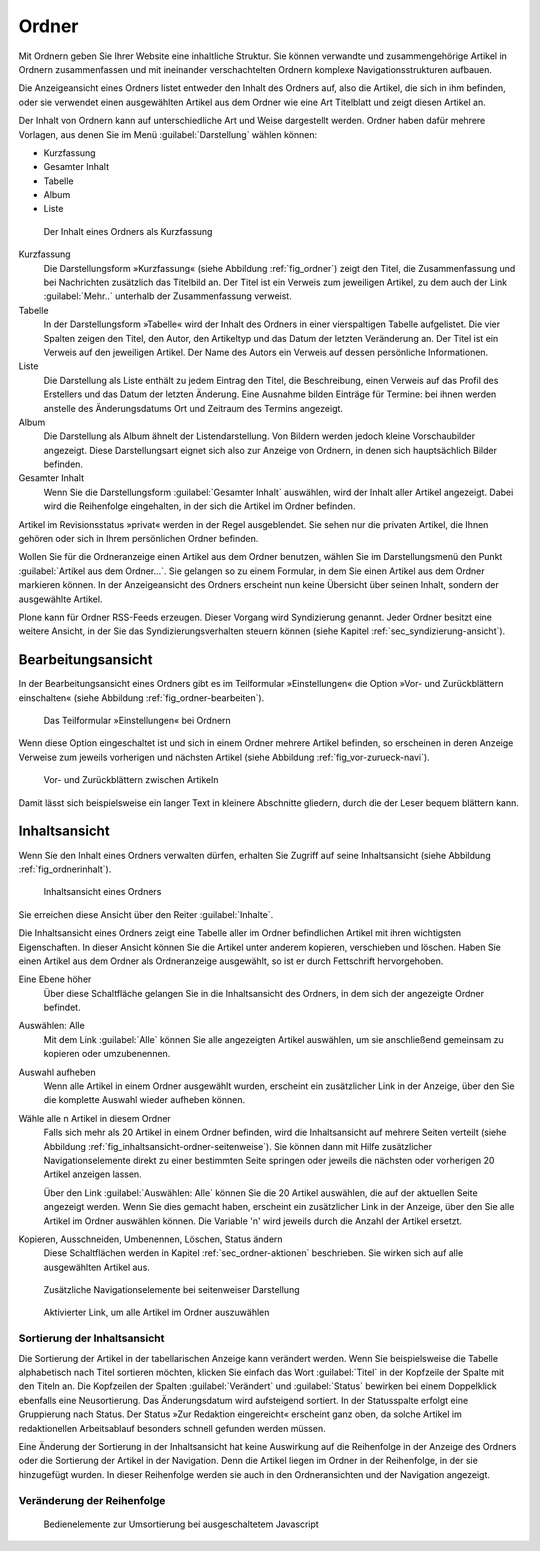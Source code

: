 .. _sec_ordner:

========
 Ordner
========

Mit Ordnern geben Sie Ihrer Website eine inhaltliche Struktur. Sie können
verwandte und zusammengehörige Artikel in Ordnern zusammenfassen und mit
ineinander verschachtelten Ordnern komplexe Navigationsstrukturen aufbauen.

.. todo:: 
   Hier später Verweis auf Admin-Tutorial einfügen.

Die Anzeigeansicht eines Ordners listet entweder den Inhalt des Ordners auf,
also die Artikel, die sich in ihm befinden, oder sie verwendet einen
ausgewählten Artikel aus dem Ordner wie eine Art Titelblatt und zeigt diesen
Artikel an. 

Der Inhalt von Ordnern kann auf unterschiedliche Art und Weise dargestellt
werden.  Ordner haben dafür mehrere Vorlagen, aus denen Sie im Menü
:guilabel:`Darstellung` wählen können:

* Kurzfassung
* Gesamter Inhalt
* Tabelle
* Album
* Liste

.. _fig_ordner:

.. figure:: ../images/folder-order.png
   :width: 100%

   Der Inhalt eines Ordners als Kurzfassung

Kurzfassung
   Die Darstellungsform »Kurzfassung« (siehe Abbildung :ref:`fig_ordner`) zeigt
   den Titel, die Zusammenfassung und bei Nachrichten zusätzlich das Titelbild
   an. Der Titel ist ein Verweis zum jeweiligen Artikel, zu dem auch der Link
   :guilabel:`Mehr..` unterhalb der Zusammenfassung verweist.  

Tabelle
   In der Darstellungsform »Tabelle« wird der Inhalt des Ordners in einer
   vierspaltigen Tabelle aufgelistet. Die vier Spalten zeigen den Titel, den
   Autor, den Artikeltyp und das Datum der letzten Veränderung an. Der Titel
   ist ein Verweis auf den jeweiligen Artikel. Der Name des Autors ein Verweis
   auf dessen persönliche Informationen.   

Liste
   Die Darstellung als Liste enthält zu jedem Eintrag den Titel, die
   Beschreibung, einen Verweis auf das Profil des Erstellers und das Datum der
   letzten Änderung. Eine Ausnahme bilden Einträge für Termine: bei ihnen
   werden anstelle des Änderungsdatums Ort und Zeitraum des Termins angezeigt.

Album
   Die Darstellung als Album ähnelt der Listendarstellung. Von Bildern werden
   jedoch kleine Vorschaubilder angezeigt. Diese Darstellungsart eignet sich
   also zur Anzeige von Ordnern, in denen sich hauptsächlich Bilder befinden. 

Gesamter Inhalt
   Wenn Sie die Darstellungsform :guilabel:`Gesamter Inhalt` auswählen, wird
   der Inhalt aller Artikel angezeigt. Dabei wird die Reihenfolge eingehalten,
   in der sich die Artikel im Ordner befinden.

Artikel im Revisionsstatus »privat« werden in der Regel ausgeblendet. Sie
sehen nur die privaten Artikel, die Ihnen gehören oder sich in Ihrem
persönlichen Ordner befinden.

Wollen Sie für die Ordneranzeige einen Artikel aus dem Ordner benutzen, wählen
Sie im Darstellungsmenü den Punkt :guilabel:`Artikel aus dem Ordner...`. Sie
gelangen so zu einem Formular, in dem Sie einen Artikel aus dem Ordner
markieren können. In der Anzeigeansicht des Ordners erscheint nun keine
Übersicht über seinen Inhalt, sondern der ausgewählte Artikel.

Plone kann für Ordner RSS-Feeds erzeugen. Dieser Vorgang wird Syndizierung
genannt. Jeder Ordner besitzt eine weitere Ansicht, in der Sie das
Syndizierungsverhalten steuern können (siehe
Kapitel :ref:`sec_syndizierung-ansicht`).

.. _sec_bearbeitungsansicht-ordner:

Bearbeitungsansicht
===================

In der Bearbeitungsansicht eines Ordners gibt es im Teilformular
»Einstellungen« die Option »Vor- und Zurückblättern einschalten«
(siehe Abbildung :ref:`fig_ordner-bearbeiten`).

.. _fig_ordner-bearbeiten:

.. figure:: ../images/ordner-bearbeiten.png
   :width: 100%

   Das Teilformular »Einstellungen« bei Ordnern

Wenn diese Option eingeschaltet ist und sich in einem Ordner mehrere Artikel
befinden, so erscheinen in deren Anzeige Verweise zum jeweils
vorherigen und nächsten Artikel (siehe Abbildung :ref:`fig_vor-zurueck-navi`).

.. _fig_vor-zurueck-navi:

.. figure:: ../images/vor-zurueck-navi.png
   :width: 100%

   Vor- und Zurückblättern zwischen Artikeln

Damit lässt sich beispielsweise ein langer Text in kleinere
Abschnitte gliedern, durch die der Leser bequem blättern kann.

.. _sec_inhaltsansicht-ordner:

Inhaltsansicht
==============

Wenn Sie den Inhalt eines Ordners verwalten dürfen, erhalten Sie Zugriff auf
seine Inhaltsansicht (siehe Abbildung :ref:`fig_ordnerinhalt`).

.. _fig_ordnerinhalt:

.. figure:: ../images/ordnerinhalt.png
   :width: 100%

   Inhaltsansicht eines Ordners

Sie erreichen diese Ansicht über den Reiter :guilabel:`Inhalte`.

Die Inhaltsansicht eines Ordners zeigt eine Tabelle aller im Ordner
befindlichen Artikel mit ihren wichtigsten Eigenschaften. In dieser Ansicht
können Sie die Artikel unter anderem kopieren, verschieben und löschen.
Haben Sie einen Artikel aus dem Ordner als Ordneranzeige ausgewählt, so ist er
durch Fettschrift hervorgehoben.

Eine Ebene höher
    Über diese Schaltfläche gelangen Sie in die Inhaltsansicht des
    Ordners, in dem sich der angezeigte Ordner befindet.

Auswählen: Alle
    Mit dem Link :guilabel:`Alle` können Sie alle angezeigten Artikel
    auswählen, um sie anschließend gemeinsam zu kopieren oder
    umzubenennen. 

Auswahl aufheben
    Wenn alle Artikel in einem Ordner ausgewählt wurden, erscheint ein
    zusätzlicher Link in der Anzeige, über den Sie die komplette
    Auswahl wieder aufheben können.

Wähle alle n Artikel in diesem Ordner 
    Falls sich mehr als 20 Artikel in einem Ordner befinden, wird die
    Inhaltsansicht auf mehrere Seiten verteilt (siehe Abbildung
    :ref:`fig_inhaltsansicht-ordner-seitenweise`). Sie können dann mit
    Hilfe zusätzlicher Navigationselemente direkt zu einer bestimmten
    Seite springen oder jeweils die nächsten oder vorherigen 20
    Artikel anzeigen lassen. 

    Über den Link :guilabel:`Auswählen: Alle` können Sie die 20
    Artikel auswählen, die auf der aktuellen Seite angezeigt
    werden. Wenn Sie dies gemacht haben, erscheint ein zusätzlicher
    Link in der Anzeige, über den Sie alle Artikel im Ordner auswählen
    können. Die Variable 'n' wird jeweils durch die Anzahl der Artikel
    ersetzt.

Kopieren, Ausschneiden, Umbenennen, Löschen, Status ändern
    Diese Schaltflächen werden in Kapitel :ref:`sec_ordner-aktionen`
    beschrieben. Sie wirken sich auf alle ausgewählten Artikel aus. 

.. _fig_inhaltsansicht-ordner-seitenweise:

.. figure::
   ../images/inhaltsansicht-ordner-seitenweise.*
   :width: 80%
   :alt: Zusätzliche Navigationselemente, wenn die Inhaltsansicht auf
   	 mehrere Seiten verteilt wird.

   Zusätzliche Navigationselemente bei seitenweiser Darstellung


.. _fig_inhaltsansicht-waehle-alle-n-artikel:

.. figure::
   ../images/inhaltsansicht-waehle-alle-n-artikel.*
   :width: 80%
   :alt: Aktivierter Link, um alle Artikel im Ordner auszuwählen

   Aktivierter Link, um alle Artikel im Ordner auszuwählen

Sortierung der Inhaltsansicht
-----------------------------

Die Sortierung der Artikel in der tabellarischen Anzeige kann
verändert werden. Wenn Sie beispielsweise die Tabelle alphabetisch
nach Titel sortieren möchten, klicken Sie einfach das Wort
:guilabel:`Titel` in der Kopfzeile der Spalte mit den Titeln an. Die
Kopfzeilen der Spalten :guilabel:`Verändert` und :guilabel:`Status`
bewirken bei einem Doppelklick ebenfalls eine Neusortierung. Das
Änderungsdatum wird aufsteigend sortiert. In der Statusspalte erfolgt
eine Gruppierung nach Status. Der Status »Zur Redaktion eingereicht«
erscheint ganz oben, da solche Artikel im redaktionellen Arbeitsablauf
besonders schnell gefunden werden müssen.

Eine Änderung der Sortierung in der Inhaltsansicht hat keine
Auswirkung auf die Reihenfolge in der Anzeige des Ordners oder die
Sortierung der Artikel in der Navigation. Denn die Artikel liegen im
Ordner in der Reihenfolge, in der sie hinzugefügt wurden. In dieser
Reihenfolge werden sie auch in den Ordneransichten und der Navigation
angezeigt.



Veränderung der Reihenfolge
---------------------------

.. only:: html

   Sie können die Reihenfolge jedoch verändern. Am Anfang jeder Spalte
   befindet sich das Symbol :guilabel:`⣿`. Wenn Sie mit der Maus über
   diesem Symbol sind, verändert sich der Mauszeiger in einen
   Doppelpfeil. Sie können nun bei gedrückter Maustaste den
   entsprechenden Artikel nach oben oder unten verschieben.  Wenn Sie
   Javascript ausgeschaltet haben, finden Sie in der Spalte
   stattdessen Pfeilsymbole vor (siehe Abbildung :ref:`fig_umordnen`).

.. Hier die Lösung \usepackage[8dots]{braille} und
.. \braillebox{12345678} ausprobieren.

.. only:: latex

   .. |8dot| image:: ../images/8dot.png

   Sie können die Reihenfolge jedoch verändern. Am Anfang jeder Spalte
   befindet sich das Symbol |8dot|. Wenn Sie mit der Maus über diesem
   Symbol sind, verändert sich der Mauszeiger in einen
   Doppelpfeil. Sie können nun bei gedrückter Maustaste den
   entsprechenden Artikel nach oben oder unten verschieben.  Wenn Sie
   Javascript ausgeschaltet haben, finden Sie in der Spalte
   stattdessen Pfeilsymbole vor (siehe Abbildung :ref:`fig_umordnen`).

.. _fig_umordnen:

.. figure:: ../images/umordnen.png
   :width: 100%

   Bedienelemente zur Umsortierung bei ausgeschaltetem Javascript
